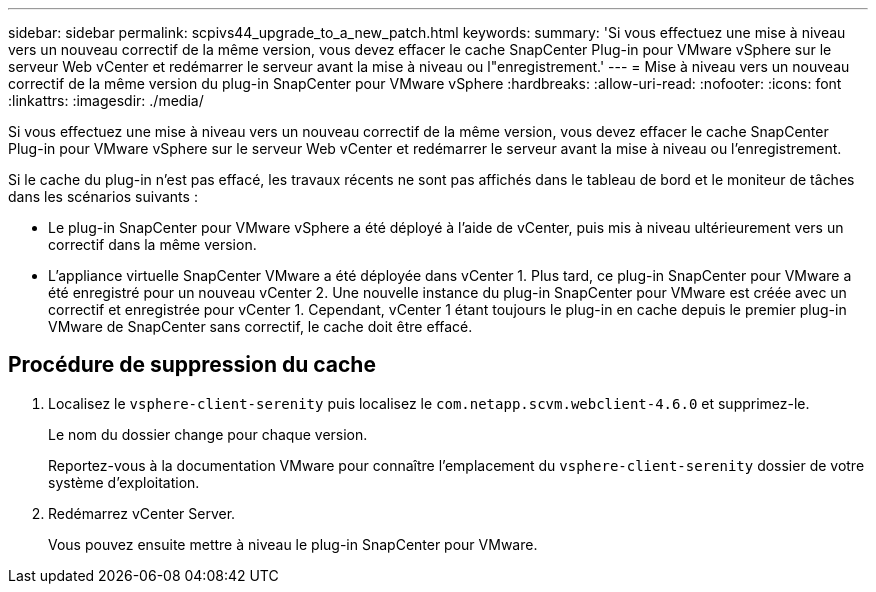 ---
sidebar: sidebar 
permalink: scpivs44_upgrade_to_a_new_patch.html 
keywords:  
summary: 'Si vous effectuez une mise à niveau vers un nouveau correctif de la même version, vous devez effacer le cache SnapCenter Plug-in pour VMware vSphere sur le serveur Web vCenter et redémarrer le serveur avant la mise à niveau ou l"enregistrement.' 
---
= Mise à niveau vers un nouveau correctif de la même version du plug-in SnapCenter pour VMware vSphere
:hardbreaks:
:allow-uri-read: 
:nofooter: 
:icons: font
:linkattrs: 
:imagesdir: ./media/


[role="lead"]
Si vous effectuez une mise à niveau vers un nouveau correctif de la même version, vous devez effacer le cache SnapCenter Plug-in pour VMware vSphere sur le serveur Web vCenter et redémarrer le serveur avant la mise à niveau ou l'enregistrement.

Si le cache du plug-in n'est pas effacé, les travaux récents ne sont pas affichés dans le tableau de bord et le moniteur de tâches dans les scénarios suivants :

* Le plug-in SnapCenter pour VMware vSphere a été déployé à l'aide de vCenter, puis mis à niveau ultérieurement vers un correctif dans la même version.
* L'appliance virtuelle SnapCenter VMware a été déployée dans vCenter 1. Plus tard, ce plug-in SnapCenter pour VMware a été enregistré pour un nouveau vCenter 2. Une nouvelle instance du plug-in SnapCenter pour VMware est créée avec un correctif et enregistrée pour vCenter 1. Cependant, vCenter 1 étant toujours le plug-in en cache depuis le premier plug-in VMware de SnapCenter sans correctif, le cache doit être effacé.




== Procédure de suppression du cache

. Localisez le `vsphere-client-serenity` puis localisez le `com.netapp.scvm.webclient-4.6.0` et supprimez-le.
+
Le nom du dossier change pour chaque version.

+
Reportez-vous à la documentation VMware pour connaître l'emplacement du `vsphere-client-serenity` dossier de votre système d'exploitation.

. Redémarrez vCenter Server.
+
Vous pouvez ensuite mettre à niveau le plug-in SnapCenter pour VMware.


